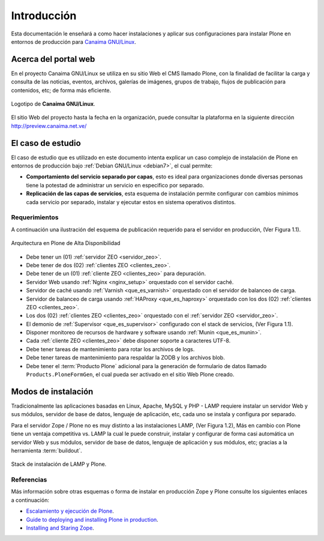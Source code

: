 .. -*- coding: utf-8 -*-

.. highlight:: rest

.. _introduccion:

============
Introducción
============

Esta documentación le enseñará a como hacer instalaciones y aplicar 
sus configuraciones para instalar Plone en entornos de producción para 
`Canaima GNU/Linux <http://.canaima.softwarelibre.gob.ve/>`_.

.. _acerca_portal_web:

Acerca del portal web
=====================

En el proyecto Canaima GNU/Linux se utiliza en su sitio Web el CMS llamado 
Plone, con la finalidad de facilitar la carga y consulta de las noticias, 
eventos, archivos, galerías de imágenes, grupos de trabajo, flujos de publicación 
para contenidos, etc; de forma más eficiente. 

.. figure:: _static/logo.png
  :width: 228px
  :align: center
  :alt: Logotipo de Canaima GNU/Linux

  Logotipo de **Canaima GNU/Linux**.

El sitio Web del proyecto hasta la fecha en la organización, puede 
consultar la plataforma en la siguiente dirección http://preview.canaima.net.ve/

.. _caso_estudio:

El caso de estudio
==================

El caso de estudio que es utilizado en este documento intenta explicar 
un caso complejo de instalación de Plone en entornos de producción bajo 
:ref:`Debian GNU/Linux <debian7>`, el cual permite:

* **Comportamiento del servicio separado por capas**, esto es ideal para 
  organizaciones donde diversas personas tiene la potestad de administrar 
  un servicio en especifico por separado.

* **Replicación de las capas de servicios**, esta esquema de instalación 
  permite configurar con cambios mínimos cada servicio por separado, instalar 
  y ejecutar estos  en sistema operativos distintos.

.. _requerimientos:

Requerimientos
--------------

A continuación una ilustración del esquema de publicación requerido para 
el servidor en producción, (Ver Figura 1.1).

.. figure:: _static/highavail_plone.png
  :align: center
  :alt: Arquitectura en Plone de Alta Disponibilidad

  Arquitectura en Plone de Alta Disponibilidad

* Debe tener un (01) :ref:`servidor ZEO <servidor_zeo>`.

* Debe tener de dos (02) :ref:`clientes ZEO <clientes_zeo>`.

* Debe tener de un (01) :ref:`cliente ZEO <clientes_zeo>` para depuración.

* Servidor Web usando :ref:`Nginx <nginx_setup>` orquestado con el servidor 
  caché.

* Servidor de caché usando :ref:`Varnish <que_es_varnish>` orquestado con el 
  servidor de balanceo de carga.

* Servidor de balanceo de carga usando :ref:`HAProxy <que_es_haproxy>` orquestado 
  con los dos (02) :ref:`clientes ZEO <clientes_zeo>`.

* Los dos (02) :ref:`clientes ZEO <clientes_zeo>` orquestado con el 
  :ref:`servidor ZEO <servidor_zeo>`.

* El demonio de :ref:`Supervisor <que_es_supervisor>` configurado con el 
  stack de servicios, (Ver Figura 1.1).

* Disponer monitoreo de recursos de hardware y software usando :ref:`Munin <que_es_munin>`.

* Cada :ref:`cliente ZEO <clientes_zeo>` debe disponer soporte a caracteres UTF-8.

* Debe tener tareas de mantenimiento para rotar los archivos de logs.

* Debe tener tareas de mantenimiento para respaldar la ZODB y los archivos blob.

* Debe tener el :term:`Producto Plone` adicional para la generación de formulario de datos 
  llamado ``Products.PloneFormGen``, el cual pueda ser activado en el sitio Web Plone creado.

.. _modos_instalacion:

Modos de instalación
====================

Tradicionalmente las aplicaciones basadas en Linux, Apache, MySQL y PHP - LAMP requiere 
instalar un servidor Web y sus módulos, servidor de base de datos, lenguaje de aplicación, 
etc, cada uno se instala y configura por separado.

Para el servidor Zope / Plone no es muy distinto a las instalaciones LAMP, (Ver Figura 1.2), 
Más en cambio con Plone tiene un ventaja competitiva vs. LAMP la cual le puede construir, 
instalar y configurar de forma casi automática un servidor Web y sus módulos, servidor de 
base de datos, lenguaje de aplicación y sus módulos, etc; gracias a la herramienta :term:`buildout`.

.. figure:: _static/lamp_vs_zope_plone.png
  :align: center
  :alt: Stack de instalación de LAMP y Plone

  Stack de instalación de LAMP y Plone.

Referencias
-----------

Más información sobre otras esquemas o forma de instalar en producción Zope y Plone consulte 
los siguientes enlaces a continuación:

* `Escalamiento y ejecución de Plone`_.

* `Guide to deploying and installing Plone in production`_.

* `Installing and Staring Zope`_.

.. _Escalamiento y ejecución de Plone: http://scalingplone.pbworks.com/FrontPage-ES
.. _Guide to deploying and installing Plone in production: http://docs.plone.org/manage/deploying/index.html
.. _Installing and Staring Zope: http://docs.zope.org/zope2/zope2book/InstallingZope.html